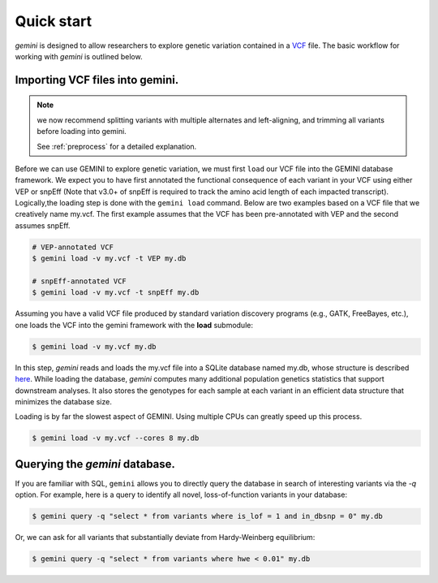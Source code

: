 ###########
Quick start
###########

`gemini` is designed to allow researchers to explore genetic variation contained 
in a `VCF <http://www.1000genomes.org/wiki/Analysis/Variant%20Call%20Format/vcf-variant-call-format-version-41>`_ file.
The basic workflow for working with `gemini` is outlined below.

-------------------------------------------------
Importing VCF files into gemini.
-------------------------------------------------

.. note::

   we now recommend splitting variants with multiple alternates and left-aligning,
   and trimming all variants before loading into gemini.

   See :ref:`preprocess` for a detailed explanation.

Before we can use GEMINI to explore genetic variation, we must first ``load`` our
VCF file into the GEMINI database framework.  We expect you to have first
annotated the functional consequence of each variant in your VCF using either
VEP or snpEff (Note that v3.0+ of snpEff is required to track the amino acid
length of each impacted transcript). Logically,the loading step is done with
the ``gemini load`` command.  Below are two examples based on a VCF file that
we creatively name my.vcf.  The first example assumes that the VCF has been
pre-annotated with VEP and the second assumes snpEff.

.. code-block:: bash

	# VEP-annotated VCF
	$ gemini load -v my.vcf -t VEP my.db

	# snpEff-annotated VCF
	$ gemini load -v my.vcf -t snpEff my.db

Assuming you have a valid VCF file produced by standard variation discovery 
programs (e.g., GATK, FreeBayes, etc.), one loads the VCF into the gemini 
framework with the **load** submodule:

.. code-block:: bash

    $ gemini load -v my.vcf my.db

In this step, `gemini` reads and loads the my.vcf file into a SQLite database 
named my.db, whose structure is described `here <http://gemini.readthedocs.org/en/latest/content/database_schema.html>`_.
While loading the database, `gemini` computes many additional population genetics 
statistics that support downstream analyses. It also stores the genotypes for 
each sample at each variant in an efficient data structure that minimizes the 
database size.

Loading is by far the slowest aspect of GEMINI.  Using multiple CPUs can
greatly speed up this process.

.. code-block:: bash

    $ gemini load -v my.vcf --cores 8 my.db


-------------------------------------------------
Querying the `gemini` database.
-------------------------------------------------

If you are familiar with SQL, ``gemini`` allows you to directly query the database 
in search of interesting variants via the `-q` option.
For example, here is a query to identify all novel, loss-of-function variants 
in your database:

.. code-block:: bash

    $ gemini query -q "select * from variants where is_lof = 1 and in_dbsnp = 0" my.db


Or, we can ask for all variants that substantially deviate from 
Hardy-Weinberg equilibrium:

.. code-block:: bash

    $ gemini query -q "select * from variants where hwe < 0.01" my.db

    
